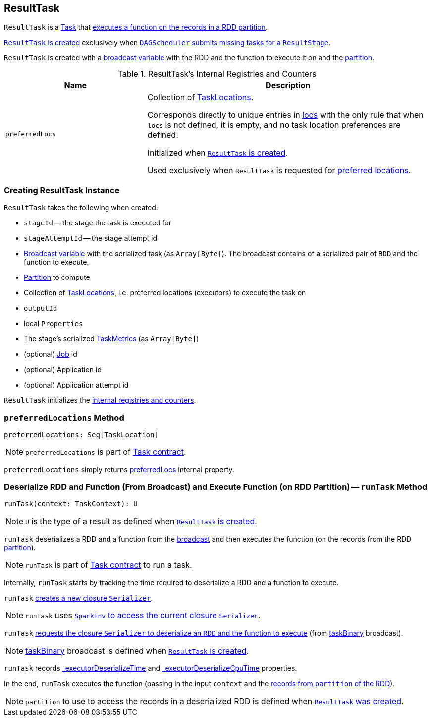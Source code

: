 == [[ResultTask]] ResultTask

`ResultTask` is a link:spark-scheduler-Task.adoc[Task] that <<runTask, executes a function on the records in a RDD partition>>.

<<creating-instance, `ResultTask` is created>> exclusively when link:spark-scheduler-DAGScheduler.adoc#submitMissingTasks[`DAGScheduler` submits missing tasks for a `ResultStage`].

`ResultTask` is created with a <<taskBinary, broadcast variable>> with the RDD and the function to execute it on and the <<partition, partition>>.

[[internal-registries]]
.ResultTask's Internal Registries and Counters
[cols="1,2",options="header",width="100%"]
|===
| Name
| Description

| [[preferredLocs]] `preferredLocs`
| Collection of link:spark-TaskLocation.adoc[TaskLocations].

Corresponds directly to unique entries in <<locs, locs>> with the only rule that when `locs` is not defined, it is empty, and no task location preferences are defined.

Initialized when <<creating-instance, `ResultTask` is created>>.

Used exclusively when `ResultTask` is requested for <<preferredLocations, preferred locations>>.

|===

=== [[creating-instance]] Creating ResultTask Instance

`ResultTask` takes the following when created:

* `stageId` -- the stage the task is executed for
* `stageAttemptId` -- the stage attempt id
* [[taskBinary]] link:spark-broadcast.adoc[Broadcast variable] with the serialized task (as `Array[Byte]`). The broadcast contains of a serialized pair of `RDD` and the function to execute.
* [[partition]] link:spark-rdd-Partition.adoc[Partition] to compute
* [[locs]] Collection of link:spark-TaskLocation.adoc[TaskLocations], i.e. preferred locations (executors) to execute the task on
* [[outputId]] `outputId`
* [[localProperties]] local `Properties`
* [[serializedTaskMetrics]] The stage's serialized link:spark-executor-TaskMetrics.adoc[TaskMetrics] (as `Array[Byte]`)
* [[jobId]] (optional) link:spark-scheduler-ActiveJob.adoc[Job] id
* [[appId]] (optional) Application id
* [[appAttemptId]] (optional) Application attempt id

`ResultTask` initializes the <<internal-registries, internal registries and counters>>.

=== [[preferredLocations]] `preferredLocations` Method

[source, scala]
----
preferredLocations: Seq[TaskLocation]
----

NOTE: `preferredLocations` is part of link:spark-scheduler-Task.adoc#contract[Task contract].

`preferredLocations` simply returns <<preferredLocs, preferredLocs>> internal property.

=== [[runTask]] Deserialize RDD and Function (From Broadcast) and Execute Function (on RDD Partition) -- `runTask` Method

[source, scala]
----
runTask(context: TaskContext): U
----

NOTE: `U` is the type of a result as defined when <<creating-instance, `ResultTask` is created>>.

`runTask` deserializes a RDD and a function from the <<taskBinary, broadcast>> and then executes the function (on the records from the RDD <<partition, partition>>).

NOTE: `runTask` is part of link:spark-scheduler-Task.adoc#contract[Task contract] to run a task.

Internally, `runTask` starts by tracking the time required to deserialize a RDD and a function to execute.

`runTask` link:spark-Serializer.adoc#newInstance[creates a new closure `Serializer`].

NOTE: `runTask` uses link:spark-SparkEnv.adoc#closureSerializer[`SparkEnv` to access the current closure `Serializer`].

`runTask` link:spark-Serializer.adoc#deserialize[requests the closure `Serializer` to deserialize an `RDD` and the function to execute] (from <<taskBinary, taskBinary>> broadcast).

NOTE: <<taskBinary, taskBinary>> broadcast is defined when <<creating-instance, `ResultTask` is created>>.

`runTask` records link:spark-scheduler-Task.adoc#_executorDeserializeTime[_executorDeserializeTime] and link:spark-scheduler-Task.adoc#_executorDeserializeCpuTime[_executorDeserializeCpuTime] properties.

In the end, `runTask` executes the function (passing in the input `context` and the link:spark-rdd.adoc#iterator[records from `partition` of the RDD]).

NOTE: `partition` to use to access the records in a deserialized RDD is defined when <<creating-instance, `ResultTask` was created>>.
